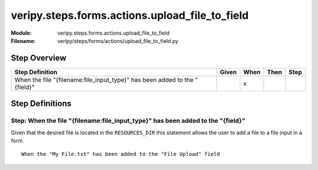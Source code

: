 .. _docid.steps.veripy.steps.forms.actions.upload_file_to_field:
.. index:: veripy.steps.forms.actions.upload_file_to_field

======================================================================
veripy.steps.forms.actions.upload_file_to_field
======================================================================

:Module:   veripy.steps.forms.actions.upload_file_to_field
:Filename: veripy/steps/forms/actions/upload_file_to_field.py

Step Overview
=============


========================================================================== ===== ==== ==== ====
Step Definition                                                            Given When Then Step
========================================================================== ===== ==== ==== ====
When the file "{filename:file_input_type}" has been added to the "{field}"         x           
========================================================================== ===== ==== ==== ====

Step Definitions
================

.. index:: 
    single: When step; When the file "{filename:file_input_type}" has been added to the "{field}"

.. _when the file "{filename:file_input_type}" has been added to the "{field}":

**Step:** When the file "{filename:file_input_type}" has been added to the "{field}"
------------------------------------------------------------------------------------

Given that the desired file is located in the ``RESOURCES_DIR`` this
statement allows the user to add a file to a file input in a form.
::

    When the "My File.txt" has been added to the "File Upload" field

